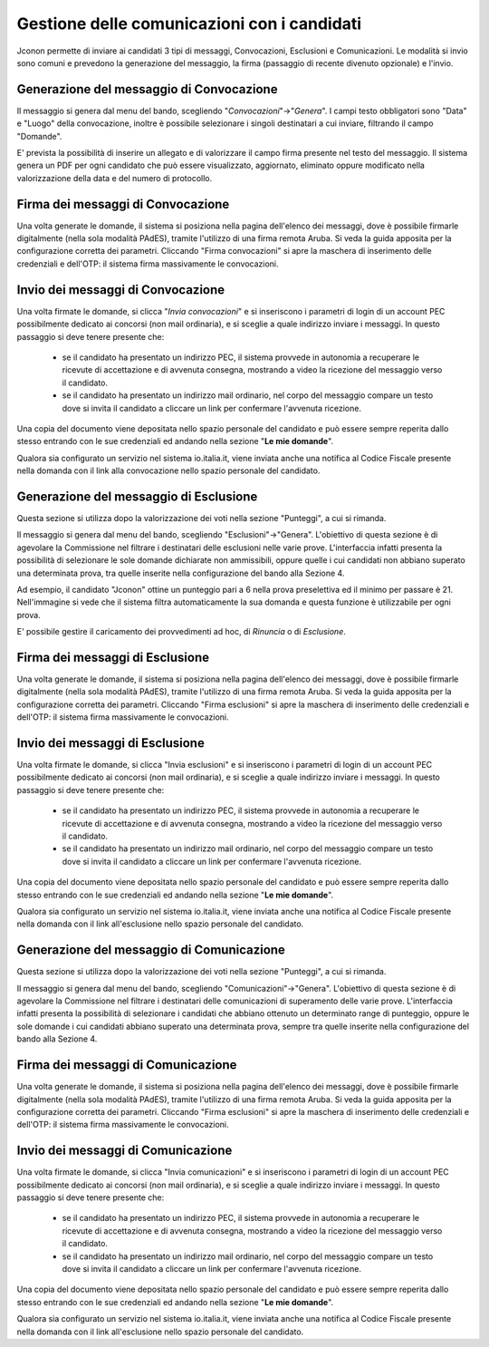 ============================================
Gestione delle comunicazioni con i candidati
============================================

Jconon permette di inviare ai candidati 3 tipi di messaggi, Convocazioni, Esclusioni e Comunicazioni. Le modalità si invio sono comuni e prevedono la generazione del messaggio, la firma (passaggio di recente divenuto opzionale) e l'invio.

-----------------------------------------
Generazione del messaggio di Convocazione
-----------------------------------------

Il messaggio si genera dal menu del bando, scegliendo "*Convocazioni*"->"*Genera*".
I campi testo obbligatori sono "Data" e "Luogo" della convocazione, inoltre è possibile selezionare i singoli destinatari a cui inviare, filtrando il campo "Domande".

E' prevista la possibilità di inserire un allegato e di valorizzare il campo firma presente nel testo del messaggio.
Il sistema genera un PDF per ogni candidato che può essere visualizzato, aggiornato, eliminato oppure modificato nella valorizzazione della data e del numero di protocollo.

----------------------------------
Firma dei messaggi di Convocazione
----------------------------------

Una volta generate le domande, il sistema si posiziona nella pagina dell'elenco dei messaggi, dove è possibile firmarle digitalmente (nella sola modalità PAdES), tramite l'utilizzo di una firma remota Aruba. Si veda la guida apposita per la configurazione corretta dei parametri. Cliccando "Firma convocazioni" si apre la maschera di inserimento delle credenziali e dell'OTP: il sistema firma massivamente le convocazioni.


----------------------------------
Invio dei messaggi di Convocazione
----------------------------------

Una volta firmate le domande, si clicca "*Invia convocazioni*" e si inseriscono i parametri di login di un account PEC possibilmente dedicato ai concorsi (non mail ordinaria), e si sceglie a quale indirizzo inviare i messaggi. In questo passaggio si deve tenere presente che: 

 * se il candidato ha presentato un indirizzo PEC, il sistema provvede in autonomia a recuperare le ricevute di accettazione e di avvenuta consegna, mostrando a video la ricezione del messaggio verso il candidato.
 * se il candidato ha presentato un indirizzo mail ordinario, nel corpo del messaggio compare un testo dove si invita il candidato a cliccare un link per confermare l'avvenuta ricezione.

Una copia del documento viene depositata nello spazio personale del candidato e può essere sempre reperita dallo stesso entrando con le sue credenziali ed andando nella sezione "**Le mie domande**".

Qualora sia configurato un servizio nel sistema io.italia.it, viene inviata anche una notifica al Codice Fiscale presente nella domanda con il link alla convocazione nello spazio personale del candidato.

---------------------------------------
Generazione del messaggio di Esclusione
---------------------------------------
Questa sezione si utilizza dopo la valorizzazione dei voti nella sezione "Punteggi", a cui si rimanda.

Il messaggio si genera dal menu del bando, scegliendo "Esclusioni"->"Genera". 
L'obiettivo di questa sezione è di agevolare la Commissione nel filtrare i destinatari delle esclusioni nelle varie prove. L'interfaccia infatti presenta la possibilità di selezionare le sole domande dichiarate non ammissibili, oppure quelle i cui candidati non abbiano superato una determinata prova, tra quelle inserite nella configurazione del bando alla Sezione 4.

Ad esempio, il candidato "Jconon" ottine un punteggio pari a 6 nella prova preselettiva ed il minimo per passare è 21. Nell'immagine si vede che il sistema filtra automaticamente la sua domanda e questa funzione è utilizzabile per ogni prova. 

E' possibile gestire il caricamento dei provvedimenti ad hoc, di *Rinuncia* o di *Esclusione*.

--------------------------------
Firma dei messaggi di Esclusione
--------------------------------

Una volta generate le domande, il sistema si posiziona nella pagina dell'elenco dei messaggi, dove è possibile firmarle digitalmente (nella sola modalità PAdES), tramite l'utilizzo di una firma remota Aruba. Si veda la guida apposita per la configurazione corretta dei parametri. Cliccando "Firma esclusioni" si apre la maschera di inserimento delle credenziali e dell'OTP: il sistema firma massivamente le convocazioni.


--------------------------------
Invio dei messaggi di Esclusione
--------------------------------

Una volta firmate le domande, si clicca "Invia esclusioni" e si inseriscono i parametri di login di un account PEC possibilmente dedicato ai concorsi (non mail ordinaria), e si sceglie a quale indirizzo inviare i messaggi. In questo passaggio si deve tenere presente che: 

 * se il candidato ha presentato un indirizzo PEC, il sistema provvede in autonomia a recuperare le ricevute di accettazione e di avvenuta consegna, mostrando a video la ricezione del messaggio verso il candidato.
 * se il candidato ha presentato un indirizzo mail ordinario, nel corpo del messaggio compare un testo dove si invita il candidato a cliccare un link per confermare l'avvenuta ricezione.

Una copia del documento viene depositata nello spazio personale del candidato e può essere sempre reperita dallo stesso entrando con le sue credenziali ed andando nella sezione "**Le mie domande**".

Qualora sia configurato un servizio nel sistema io.italia.it, viene inviata anche una notifica al Codice Fiscale presente nella domanda con il link all'esclusione nello spazio personale del candidato.


------------------------------------------
Generazione del messaggio di Comunicazione
------------------------------------------
Questa sezione si utilizza dopo la valorizzazione dei voti nella sezione "Punteggi", a cui si rimanda.

Il messaggio si genera dal menu del bando, scegliendo "Comunicazioni"->"Genera". 
L'obiettivo di questa sezione è di agevolare la Commissione nel filtrare i destinatari delle comunicazioni di superamento delle varie prove. L'interfaccia infatti presenta la possibilità di selezionare i candidati che abbiano ottenuto un determinato range di punteggio, oppure le sole domande i cui candidati abbiano superato una determinata prova, sempre tra quelle inserite nella configurazione del bando alla Sezione 4.

-----------------------------------
Firma dei messaggi di Comunicazione
-----------------------------------

Una volta generate le domande, il sistema si posiziona nella pagina dell'elenco dei messaggi, dove è possibile firmarle digitalmente (nella sola modalità PAdES), tramite l'utilizzo di una firma remota Aruba. Si veda la guida apposita per la configurazione corretta dei parametri. Cliccando "Firma esclusioni" si apre la maschera di inserimento delle credenziali e dell'OTP: il sistema firma massivamente le convocazioni.

-----------------------------------
Invio dei messaggi di Comunicazione
-----------------------------------

Una volta firmate le domande, si clicca "Invia comunicazioni" e si inseriscono i parametri di login di un account PEC possibilmente dedicato ai concorsi (non mail ordinaria), e si sceglie a quale indirizzo inviare i messaggi. In questo passaggio si deve tenere presente che: 

 * se il candidato ha presentato un indirizzo PEC, il sistema provvede in autonomia a recuperare le ricevute di accettazione e di avvenuta consegna, mostrando a video la ricezione del messaggio verso il candidato.
 * se il candidato ha presentato un indirizzo mail ordinario, nel corpo del messaggio compare un testo dove si invita il candidato a cliccare un link per confermare l'avvenuta ricezione.

Una copia del documento viene depositata nello spazio personale del candidato e può essere sempre reperita dallo stesso entrando con le sue credenziali ed andando nella sezione "**Le mie domande**".

Qualora sia configurato un servizio nel sistema io.italia.it, viene inviata anche una notifica al Codice Fiscale presente nella domanda con il link all'esclusione nello spazio personale del candidato.
